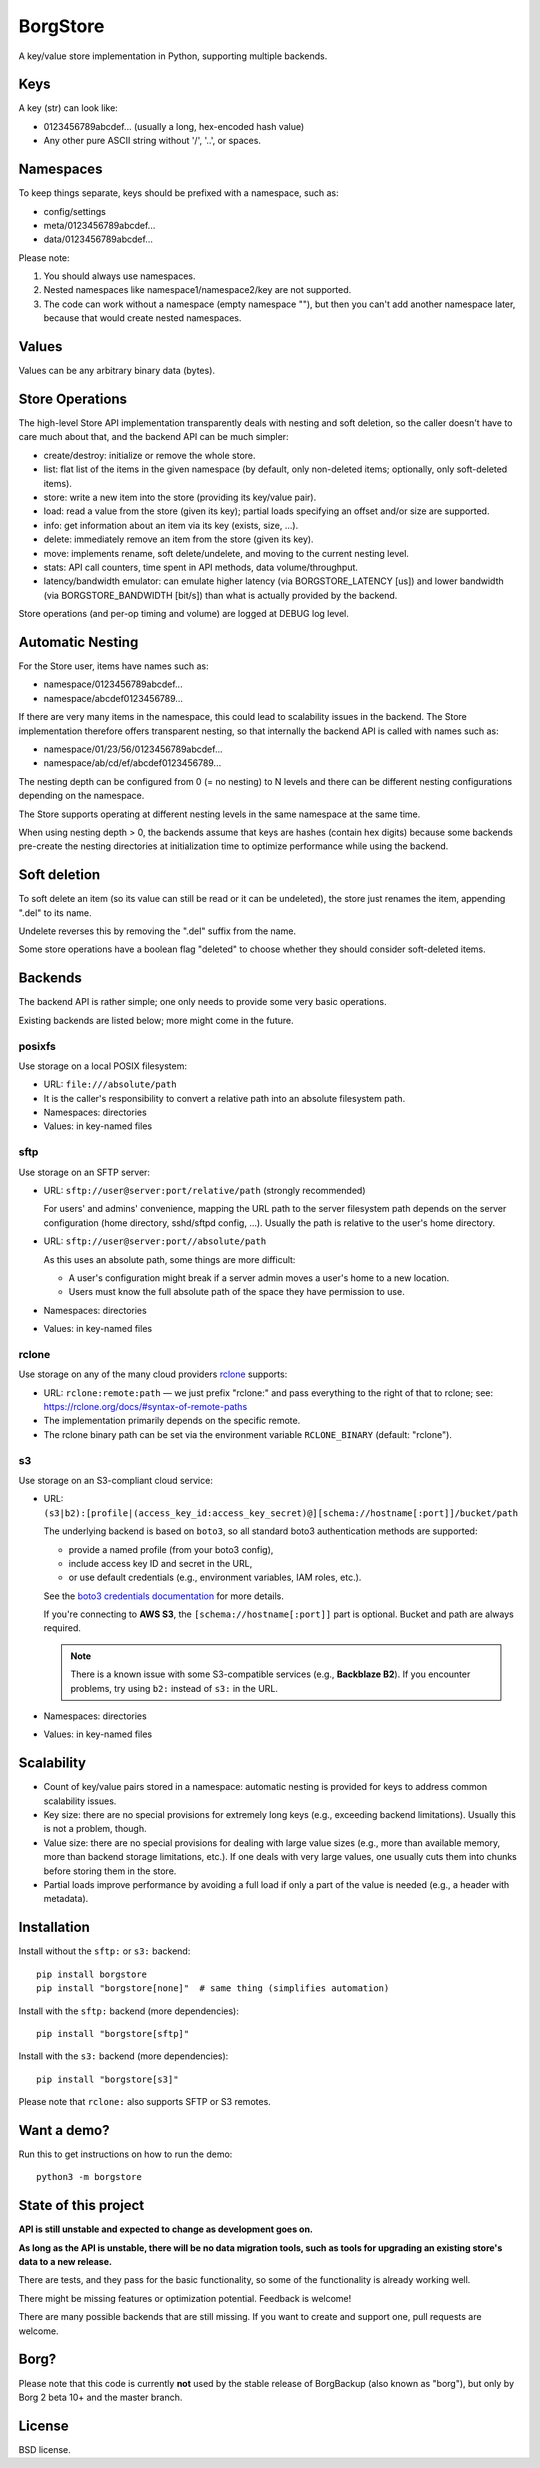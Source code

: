 BorgStore
=========

A key/value store implementation in Python, supporting multiple backends.

Keys
----

A key (str) can look like:

- 0123456789abcdef... (usually a long, hex-encoded hash value)
- Any other pure ASCII string without '/', '..', or spaces.


Namespaces
----------

To keep things separate, keys should be prefixed with a namespace, such as:

- config/settings
- meta/0123456789abcdef...
- data/0123456789abcdef...

Please note:

1. You should always use namespaces.
2. Nested namespaces like namespace1/namespace2/key are not supported.
3. The code can work without a namespace (empty namespace ""), but then you
   can't add another namespace later, because that would create
   nested namespaces.

Values
------

Values can be any arbitrary binary data (bytes).

Store Operations
----------------

The high-level Store API implementation transparently deals with nesting and
soft deletion, so the caller doesn't have to care much about that, and the backend
API can be much simpler:

- create/destroy: initialize or remove the whole store.
- list: flat list of the items in the given namespace (by default, only non-deleted
  items; optionally, only soft-deleted items).
- store: write a new item into the store (providing its key/value pair).
- load: read a value from the store (given its key); partial loads specifying
  an offset and/or size are supported.
- info: get information about an item via its key (exists, size, ...).
- delete: immediately remove an item from the store (given its key).
- move: implements rename, soft delete/undelete, and moving to the current
  nesting level.
- stats: API call counters, time spent in API methods, data volume/throughput.
- latency/bandwidth emulator: can emulate higher latency (via BORGSTORE_LATENCY
  [us]) and lower bandwidth (via BORGSTORE_BANDWIDTH [bit/s]) than what is
  actually provided by the backend.

Store operations (and per-op timing and volume) are logged at DEBUG log level.

Automatic Nesting
-----------------

For the Store user, items have names such as:

- namespace/0123456789abcdef...
- namespace/abcdef0123456789...

If there are very many items in the namespace, this could lead to scalability
issues in the backend. The Store implementation therefore offers transparent
nesting, so that internally the backend API is called with names such as:

- namespace/01/23/56/0123456789abcdef...
- namespace/ab/cd/ef/abcdef0123456789...

The nesting depth can be configured from 0 (= no nesting) to N levels and
there can be different nesting configurations depending on the namespace.

The Store supports operating at different nesting levels in the same
namespace at the same time.

When using nesting depth > 0, the backends assume that keys are hashes
(contain hex digits) because some backends pre-create the nesting
directories at initialization time to optimize performance while using the backend.

Soft deletion
-------------

To soft delete an item (so its value can still be read or it can be
undeleted), the store just renames the item, appending ".del" to its name.

Undelete reverses this by removing the ".del" suffix from the name.

Some store operations have a boolean flag "deleted" to choose whether they
should consider soft-deleted items.

Backends
--------

The backend API is rather simple; one only needs to provide some very
basic operations.

Existing backends are listed below; more might come in the future.

posixfs
~~~~~~~

Use storage on a local POSIX filesystem:

- URL: ``file:///absolute/path``
- It is the caller's responsibility to convert a relative path into an absolute
  filesystem path.
- Namespaces: directories
- Values: in key-named files

sftp
~~~~

Use storage on an SFTP server:

- URL: ``sftp://user@server:port/relative/path`` (strongly recommended)

  For users' and admins' convenience, mapping the URL path to the server filesystem path
  depends on the server configuration (home directory, sshd/sftpd config, ...).
  Usually the path is relative to the user's home directory.
- URL: ``sftp://user@server:port//absolute/path``

  As this uses an absolute path, some things are more difficult:

  - A user's configuration might break if a server admin moves a user's home to a new location.
  - Users must know the full absolute path of the space they have permission to use.
- Namespaces: directories
- Values: in key-named files

rclone
~~~~~~

Use storage on any of the many cloud providers `rclone <https://rclone.org/>`_ supports:

- URL: ``rclone:remote:path`` — we just prefix "rclone:" and pass everything to the right
  of that to rclone; see: https://rclone.org/docs/#syntax-of-remote-paths
- The implementation primarily depends on the specific remote.
- The rclone binary path can be set via the environment variable ``RCLONE_BINARY`` (default: "rclone").


s3
~~

Use storage on an S3-compliant cloud service:

- URL: ``(s3|b2):[profile|(access_key_id:access_key_secret)@][schema://hostname[:port]]/bucket/path``

  The underlying backend is based on ``boto3``, so all standard boto3 authentication methods are supported:

  - provide a named profile (from your boto3 config),
  - include access key ID and secret in the URL,
  - or use default credentials (e.g., environment variables, IAM roles, etc.).

  See the `boto3 credentials documentation <https://boto3.amazonaws.com/v1/documentation/api/latest/guide/credentials.html>`_ for more details.

  If you're connecting to **AWS S3**, the ``[schema://hostname[:port]]`` part is optional.
  Bucket and path are always required.

  .. note::

     There is a known issue with some S3-compatible services (e.g., **Backblaze B2**).
     If you encounter problems, try using ``b2:`` instead of ``s3:`` in the URL.

- Namespaces: directories
- Values: in key-named files


Scalability
-----------

- Count of key/value pairs stored in a namespace: automatic nesting is
  provided for keys to address common scalability issues.
- Key size: there are no special provisions for extremely long keys (e.g.,
  exceeding backend limitations). Usually this is not a problem, though.
- Value size: there are no special provisions for dealing with large value
  sizes (e.g., more than available memory, more than backend storage limitations,
  etc.). If one deals with very large values, one usually cuts them into
  chunks before storing them in the store.
- Partial loads improve performance by avoiding a full load if only a part
  of the value is needed (e.g., a header with metadata).

Installation
------------

Install without the ``sftp:`` or ``s3:`` backend::

    pip install borgstore
    pip install "borgstore[none]"  # same thing (simplifies automation)

Install with the ``sftp:`` backend (more dependencies)::

    pip install "borgstore[sftp]"

Install with the ``s3:`` backend (more dependencies)::

    pip install "borgstore[s3]"

Please note that ``rclone:`` also supports SFTP or S3 remotes.

Want a demo?
------------

Run this to get instructions on how to run the demo::

    python3 -m borgstore

State of this project
---------------------

**API is still unstable and expected to change as development goes on.**

**As long as the API is unstable, there will be no data migration tools,
such as tools for upgrading an existing store's data to a new release.**

There are tests, and they pass for the basic functionality, so some of the
functionality is already working well.

There might be missing features or optimization potential. Feedback is welcome!

There are many possible backends that are still missing. If you want to create
and support one, pull requests are welcome.

Borg?
-----

Please note that this code is currently **not** used by the stable release of
BorgBackup (also known as "borg"), but only by Borg 2 beta 10+ and the master branch.

License
-------

BSD license.

